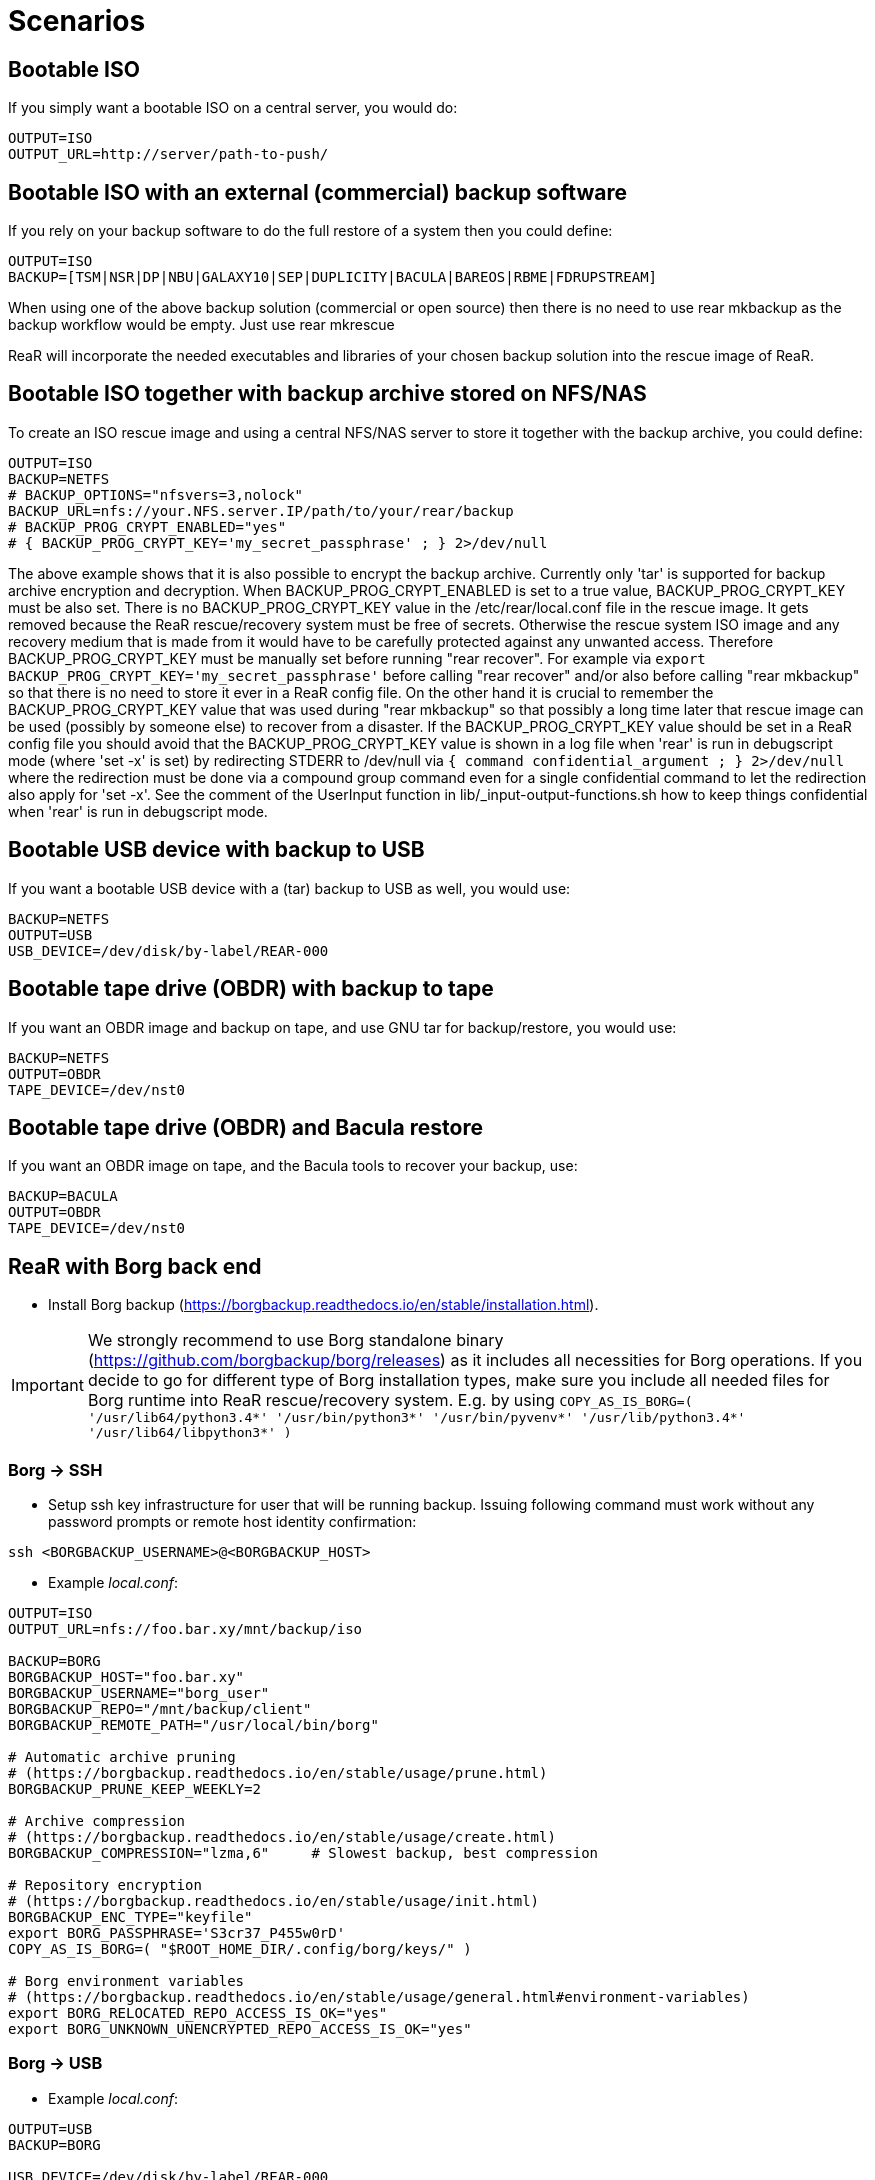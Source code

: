// FIXME: Add the various scenarios, merge with configuration-examples.txt +
//        and the below content +
//  e.g. using different backup methods, +
//       using different output methods

= Scenarios

== Bootable ISO
If you simply want a bootable ISO on a central server, you would do:

[source,bash]
----
OUTPUT=ISO
OUTPUT_URL=http://server/path-to-push/
----

== Bootable ISO with an external (commercial) backup software
If you rely on your backup software to do the full restore of a system then you could define:

[source,bash]
----
OUTPUT=ISO
BACKUP=[TSM|NSR|DP|NBU|GALAXY10|SEP|DUPLICITY|BACULA|BAREOS|RBME|FDRUPSTREAM]
----

When using one of the above backup solution (commercial or open source) then there is no need to use +rear mkbackup+ as the backup workflow would be empty. Just use +rear mkrescue+

ReaR will incorporate the needed executables and libraries of your chosen backup solution into the rescue image of ReaR.

== Bootable ISO together with backup archive stored on NFS/NAS
To create an ISO rescue image and using a central NFS/NAS server to store it together with the backup archive, you could define:

[source,bash]
----
OUTPUT=ISO
BACKUP=NETFS
# BACKUP_OPTIONS="nfsvers=3,nolock"
BACKUP_URL=nfs://your.NFS.server.IP/path/to/your/rear/backup
# BACKUP_PROG_CRYPT_ENABLED="yes"
# { BACKUP_PROG_CRYPT_KEY='my_secret_passphrase' ; } 2>/dev/null
----

The above example shows that it is also possible to encrypt the backup archive.
Currently only 'tar' is supported for backup archive encryption and decryption.
When BACKUP_PROG_CRYPT_ENABLED is set to a true value, BACKUP_PROG_CRYPT_KEY must be also set.
There is no BACKUP_PROG_CRYPT_KEY value in the /etc/rear/local.conf file in the rescue image.
It gets removed because the ReaR rescue/recovery system must be free of secrets.
Otherwise the rescue system ISO image and any recovery medium that is made from it
would have to be carefully protected against any unwanted access.
Therefore BACKUP_PROG_CRYPT_KEY must be manually set before running "rear recover".
For example via `export BACKUP_PROG_CRYPT_KEY='my_secret_passphrase'`
before calling "rear recover" and/or also before calling "rear mkbackup"
so that there is no need to store it ever in a ReaR config file.
On the other hand it is crucial to remember the BACKUP_PROG_CRYPT_KEY value
that was used during "rear mkbackup" so that possibly a long time later that
rescue image can be used (possibly by someone else) to recover from a disaster.
If the BACKUP_PROG_CRYPT_KEY value should be set in a ReaR config file
you should avoid that the BACKUP_PROG_CRYPT_KEY value is shown in a log file
when 'rear' is run in debugscript mode (where 'set -x' is set) by redirecting
STDERR to /dev/null via `{ command confidential_argument ; } 2>/dev/null`
where the redirection must be done via a compound group command even for
a single confidential command to let the redirection also apply for 'set -x'.
See the comment of the UserInput function in lib/_input-output-functions.sh
how to keep things confidential when 'rear' is run in debugscript mode.


== Bootable USB device with backup to USB
If you want a bootable USB device with a (tar) backup to USB as well, you
would use:

[source,bash]
----
BACKUP=NETFS
OUTPUT=USB
USB_DEVICE=/dev/disk/by-label/REAR-000
----


== Bootable tape drive (OBDR) with backup to tape
If you want an OBDR image and backup on tape, and use GNU tar for
backup/restore, you would use:

[source,bash]
----
BACKUP=NETFS
OUTPUT=OBDR
TAPE_DEVICE=/dev/nst0
----


== Bootable tape drive (OBDR) and Bacula restore
If you want an OBDR image on tape, and the Bacula tools to recover your
backup, use:

[source,bash]
----
BACKUP=BACULA
OUTPUT=OBDR
TAPE_DEVICE=/dev/nst0
----


== ReaR with Borg back end
 - Install Borg backup (https://borgbackup.readthedocs.io/en/stable/installation.html).

IMPORTANT:  We strongly recommend to use Borg standalone binary (https://github.com/borgbackup/borg/releases) as it includes all necessities for Borg operations.
			If you decide to go for different type of Borg installation types, make sure you include all needed files for Borg runtime into ReaR rescue/recovery system.
			E.g. by using `COPY_AS_IS_BORG=( '/usr/lib64/python3.4*' '/usr/bin/python3*' '/usr/bin/pyvenv*' '/usr/lib/python3.4*' '/usr/lib64/libpython3*' )`

=== Borg -> SSH
 - Setup ssh key infrastructure for user that will be running backup.
Issuing following command must work without any password prompts or remote host identity confirmation:

`ssh <BORGBACKUP_USERNAME>@<BORGBACKUP_HOST>`

 - Example _local.conf_:
[source,bash]
----
OUTPUT=ISO
OUTPUT_URL=nfs://foo.bar.xy/mnt/backup/iso

BACKUP=BORG
BORGBACKUP_HOST="foo.bar.xy"
BORGBACKUP_USERNAME="borg_user"
BORGBACKUP_REPO="/mnt/backup/client"
BORGBACKUP_REMOTE_PATH="/usr/local/bin/borg"

# Automatic archive pruning
# (https://borgbackup.readthedocs.io/en/stable/usage/prune.html)
BORGBACKUP_PRUNE_KEEP_WEEKLY=2

# Archive compression
# (https://borgbackup.readthedocs.io/en/stable/usage/create.html)
BORGBACKUP_COMPRESSION="lzma,6"     # Slowest backup, best compression

# Repository encryption
# (https://borgbackup.readthedocs.io/en/stable/usage/init.html)
BORGBACKUP_ENC_TYPE="keyfile"
export BORG_PASSPHRASE='S3cr37_P455w0rD'
COPY_AS_IS_BORG=( "$ROOT_HOME_DIR/.config/borg/keys/" )

# Borg environment variables
# (https://borgbackup.readthedocs.io/en/stable/usage/general.html#environment-variables)
export BORG_RELOCATED_REPO_ACCESS_IS_OK="yes"
export BORG_UNKNOWN_UNENCRYPTED_REPO_ACCESS_IS_OK="yes"

----
=== Borg -> USB

 - Example _local.conf_:
[source,bash]
----
OUTPUT=USB
BACKUP=BORG

USB_DEVICE=/dev/disk/by-label/REAR-000

BORGBACKUP_REPO="/my_borg_backup"
BORGBACKUP_UMASK="0002"

BORGBACKUP_PRUNE_KEEP_WEEKLY=2

BORGBACKUP_ENC_TYPE="keyfile"
export BORG_PASSPHRASE='S3cr37_P455w0rD'

export BORG_RELOCATED_REPO_ACCESS_IS_OK="yes"
export BORG_UNKNOWN_UNENCRYPTED_REPO_ACCESS_IS_OK="yes"

COPY_AS_IS_EXCLUDE=( "${COPY_AS_IS_EXCLUDE[@]}" )
COPY_AS_IS_BORG=( "$ROOT_HOME_DIR/.config/borg/keys/" )

SSH_UNPROTECTED_PRIVATE_KEYS="yes"
SSH_FILES="yes"


----

IMPORTANT: If using BORGBACKUP_ENC_TYPE="keyfile", don't forget to make your
           encryption key available for case of restore!
           (using `COPY_AS_IS_BORG=( "$ROOT_HOME_DIR/.config/borg/keys/" )` is a option to consider).
           Be sure to read https://borgbackup.readthedocs.io/en/stable/usage/init.html,
           and make your self familiar how encryption in Borg works.

 - Executing `rear mkbackup` will create Relax-and-Recover rescue/recovery system and
 start Borg backup process. Once backup finishes, it will also prune old archives from repository,
 if at least one of `BORGBACKUP_PRUNE_KEEP_*` variables is set.
 - To recover your system, boot Relax-and-Recover rescue/recovery system and trigger `rear recover`.
 You will be prompted which archive to recover from Borg repository, once ReaR finished with layout configuration.

```
...
Disk layout created.
Starting Borg restore

=== Borg archives list ===
Host:       foo.bar.xy
Repository: /mnt/backup/client

[1] rear_1 	Sun, 2016-10-16 14:08:16
[2] rear_2 	Sun, 2016-10-16 14:32:11

[3] Exit

Choose archive to recover from:


```


== Backup/restore alien file system using BLOCKCLONE and dd
=== Configuration

- First we need to set some global options to _local.conf_

```
# cat local.conf
OUTPUT=ISO
BACKUP=NETFS
BACKUP_OPTIONS="nfsvers=3,nolock"
BACKUP_URL=nfs://beta.virtual.sk/mnt/rear
```

- Now we can define variables that will apply only for targeted block device

```
# cat alien.conf
BACKUP=BLOCKCLONE                                        # Define BLOCKCLONE as backup method
BACKUP_PROG_ARCHIVE="alien"                              # Name of image file
BACKUP_PROG_SUFFIX=".dd.img"                             # Suffix of image file
BACKUP_PROG_COMPRESS_SUFFIX=""                           # Clear additional suffixes

BLOCKCLONE_PROG=dd                                       # Use dd for image creation
BLOCKCLONE_PROG_OPTS="bs=4k"                             # Additional options that will be passed to dd
BLOCKCLONE_SOURCE_DEV="/dev/sdc1"                        # Device that should be backed up

BLOCKCLONE_SAVE_MBR_DEV="/dev/sdc"                       # Device where partitioning information is stored (optional)
BLOCKCLONE_MBR_FILE="alien_boot_strap.img"               # Output filename for boot strap code
BLOCKCLONE_PARTITIONS_CONF_FILE="alien_partitions.conf"  # Output filename for partition configuration
BLOCKCLONE_ALLOW_MOUNTED="yes"                           # Device can be mounted during backup (default NO)
```

=== Running backup

 - Save partitions configuration, bootstrap code and create actual backup of /dev/sdc1

```
# rear -C alien mkbackuponly
```

 - Running restore from ReaR restore/recovery system

```
# rear -C alien restoreonly

Restore alien.dd.img to device: [/dev/sdc1]                 # User is always prompted for restore destination
Device /dev/sdc1 was not found.                             # If destination does not exist ReaR will try to create it (or fail if BLOCKCLONE_SAVE_MBR_DEV was not set during backup)
Restore partition layout to (^c to abort): [/dev/sdc]       # Prompt user for device where partition configuration should be restored
Checking that no-one is using this disk right now ... OK

Disk /dev/sdc: 5 GiB, 5368709120 bytes, 10485760 sectors
Units: sectors of 1 * 512 = 512 bytes
Sector size (logical/physical): 512 bytes / 512 bytes
I/O size (minimum/optimal): 512 bytes / 512 bytes

>>> Script header accepted.
>>> Script header accepted.
>>> Script header accepted.
>>> Script header accepted.
>>> Created a new DOS disklabel with disk identifier 0x10efb7a9.
Created a new partition 1 of type 'HPFS/NTFS/exFAT' and of size 120 MiB.

/dev/sdc2:
New situation:

Device     Boot Start    End Sectors  Size Id Type
/dev/sdc1        4096 249855  245760  120M  7 HPFS/NTFS/exFAT

The partition table has been altered.
Calling ioctl() to re-read partition table.
Syncing disks.
```


== Using Relax-and-Recover with USB storage devices
Using USB devices with Relax-and-Recover can be appealing for several reasons:

 - If you only need to have a bootable rescue environment, a USB device is
   a *cheap device* for storing only 25 to 60MB to boot from

 - You can leave the USB device inserted in the system and *opt-in booting*
   from it only when disaster hits (although we do recommend storing rescue
   environments off-site)

 - You can *store multiple systems and multiple snapshots* on a single device

 - In case you have plenty of space, it might be a simple solution to store
   complete Disaster Recovery images (rescue + backup) on a single device for
   a set of systems

 - For migrating a bunch of servers having a single device to boot from might
   be very appealing

 - We have implemented a specific workflow: inserting a REAR-000 labeled USB
   stick will invoke +rear udev+ and adds a rescue environment to the USB
   stick (updating the bootloader if needed)

However USB devices may be slow for backup purposes, especially on older
systems or with unreliable/cheap devices.

=== Configuring Relax-and-Recover for USB storage devices
The below configuration (_/etc/rear/local.conf_) gives a list of possible
options when you want to run Relax-and-Recover with USB storage.

[source,bash]
----
BACKUP=BACULA
OUTPUT=USB
USB_DEVICE=/dev/disk/by-label/REAR-000
----

IMPORTANT: On RHEL4 or older there are no _/dev/disk/by-label/_ udev aliases,
           which means we cannot use device by label. However it is possible
           to use +by-path+ references, however this makes it very specific
           to the USB port used.  We opted to use the complete device-name,
           which can be dangerous if you may have other _/dev/sdX_ devices
           (luckily we have CCISS block devices in _/dev/cciss/_).


=== Preparing your USB storage device
To prepare your USB device for use with Relax-and-Recover, do: +rear format /dev/sdX+

This will create a single partition, make it bootable, format it with ext3,
label it +REAR-000+ and disable warnings related filesystem check for the
device.


=== USB storage as rescue media

==== Configuring Relax-and-Recover to have Bacula tools
If the rescue environment needs additional tools and workflow, this can be
specified by using +BACKUP=BACULA+ in the configuration file
_/etc/rear/local.conf_:

[source,bash]
----
BACKUP=BACULA
OUTPUT=USB
USB_DEVICE=/dev/disk/by-label/REAR-000
----

==== Making the rescue USB storage device
To create a rescue USB device, run +rear -v mkrescue+ as shown below after
you have inserted a *REAR-000* labeled USB device. Make sure the device name
for the USB device is what is configured for +USB_DEVICE+.

----
[root@system ~]# rear -v mkrescue
Relax-and-Recover 1.12.0svn497 / 2011-07-11
Creating disk layout.
Creating root filesystem layout
Copying files and directories
Copying program files and libraries
Copying kernel modules
Creating initramfs
Finished in 72 seconds.
----

WARNING: Doing the above may replace the existing MBR of the USB device.
         However any other content on the device is retained.


[[booting-from-usb]]
==== Booting from USB storage device
Before you can recover our DR backup, it is important to configure the BIOS to
boot from the USB device. In some cases it is required to go into the BIOS setup
(+F9+ during boot) to change the boot-order of devices. (In BIOS setup select
+Standard Boot Order (IPL)+)

Once booted from the USB device, select the system you like to recover from
the list. If you don't press a key within 30 seconds, the system will try to
boot from the local disk.

["aafigure",width="12cm",height="6cm",align="center",format="svg",options="textual",aspect="0.7",linewidth="1"]
----
+---------------------------------------------+
|        "Relax-and-Recover v1.12.0svn497"    |
+---------------------------------------------+
|  "Recovery images"                          |
|    "system.localdomain"                   > |
|    "other.localdomain"                    > |
|---------------------------------------------|
|  "Other actions"                            |
|    "Help for Relax-and-Recover"             |
|    "Boot Local disk (hd1)"                  |
|    "Boot BIOS disk (0x81)"                  |
|    "Boot Next BIOS device"                  |
|    "Hardware Detection tool"                |
|    "Memory test"                            |
|    "Reboot system"                          |
|    "Power off system"                       |
+---------------------------------------------+

      "Press [Tab] to edit options or [F1] for help"

           "Automatic boot in 30 seconds..."
----

////
      .-------------------------------------------------------------.
      |               Relax-and-Recover v1.12.0svn497               |
      |-------------------------------------------------------------|
      |  Recovery images                                            |
      |   system.localdomain                                      > |
      |   other.localdomain                                       > |
      |-------------------------------------------------------------|
      |  Other actions                                              |
      |   Help for Relax-and-Recover                                |
      (>  Boot Local disk (hd1)                                    <)
      |   Boot BIOS disk (0x81)                                     |
      |   Boot Next BIOS device                                     |
      |   Hardware Detection tool                                   |
      |   Memory test                                               |
      |   Reboot system                                             |
      |   Power off system                                          |
      `-------------------------------------------------------------'

             Press [Tab] to edit options or [F1] for help

                        Automatic boot in 30 seconds...
////

WARNING: Booting from a local disk may fail when booting from a USB device.
         This is caused by the fact that the GRUB bootloader on the local
         disk is configured as if it is being the first drive +(hd0)+ but
         it is in fact the second disk +(hd1)+. If you do find menu entries
         not working from GRUB, please remove the +root (hd0,0)+ line from
         the entry.

Then select the image you would like to recover.

["aafigure",width="14cm",height="7cm",align="center",format="svg",options="textual",aspect="0.7",linewidth="1"]
----
+---------------------------------------------+
|           "system.localdomain"              |
+---------------------------------------------+
|  "2011-03-26 02:16 backup"                  |
|  "2011-03-25 18:39 backup"                  |
|  "2011-03-05 16:12 rescue image"            |
|---------------------------------------------|
|  "Back"                                     |
|                                             |
|                                             |
|                                             |
|                                             |
|                                             |
|                                             |
|                                             |
|                                             |
+---------------------------------------------+

      "Press [Tab] to edit options or [F1] for help"


"Backup using kernel 2.6.32-122.el6.x86_64"
"BACKUP=NETFS OUTPUT=USB OUTPUT_URL=usb:///dev/disk/by-label/REAR-000"
----

////
      .-------------------------------------------------------------.
      |                     system.localdomain                      |
      |-------------------------------------------------------------|
      |  2011-03-26 02:16 backup                                    |
      (> 2011-03-25 18:39 backup                                   <)
      |  2011-03-05 16:12 rescue image                              |
      |-------------------------------------------------------------|
      |  Back                                                     < |
      |                                                             |
      |                                                             |
      |                                                             |
      |                                                             |
      |                                                             |
      |                                                             |
      |                                                             |
      |                                                             |
      |                                                             |
      `-------------------------------------------------------------'

             Press [Tab] to edit options or [F1] for help



Backup using kernel 2.6.32-122.el6.x86_64
BACKUP=NETFS OUTPUT=USB OUTPUT_URL=usb:///dev/disk/by-label/REAR-000
////

TIP: When browsing through the images you get more information about the
     image at the bottom of the screen.

==== Restoring from USB rescue media
Then wait for the system to boot until you get the prompt.

On the shell prompt, type +rear recover+.

You may need to answer a few questions depending on your hardware
configuration and whether you are restoring to a (slightly)
different system.

----
RESCUE SYSTEM:/ # rear recover
Relax-and-Recover 1.12.0svn497 / 2011-07-11
NOTICE: Will do driver migration
To recreate HP SmartArray controller 3, type exactly YES: YES
To recreate HP SmartArray controller 0, type exactly YES: YES
Clearing HP SmartArray controller 3
Clearing HP SmartArray controller 0
Recreating HP SmartArray controller 3|A
Configuration restored successfully, reloading CCISS driver...  OK
Recreating HP SmartArray controller 0|A
Configuration restored successfully, reloading CCISS driver...  OK
Comparing disks.
Disk configuration is identical, proceeding with restore.
Type "Yes" if you want DRBD resource rBCK to become primary: Yes
Type "Yes" if you want DRBD resource rOPS to become primary: Yes
Start system layout restoration.
Creating partitions for disk /dev/cciss/c0d0 (msdos)
Creating partitions for disk /dev/cciss/c2d0 (msdos)
Creating software RAID /dev/md2
Creating software RAID /dev/md6
Creating software RAID /dev/md3
Creating software RAID /dev/md4
Creating software RAID /dev/md5
Creating software RAID /dev/md1
Creating software RAID /dev/md0
Creating LVM PV /dev/md6
Creating LVM PV /dev/md5
Creating LVM PV /dev/md2
Creating LVM VG vgrem
Creating LVM VG vgqry
Creating LVM VG vg00
Creating LVM volume vg00/lv00
Creating LVM volume vg00/lvdstpol
Creating LVM volume vg00/lvsys
Creating LVM volume vg00/lvusr
Creating LVM volume vg00/lvtmp
Creating LVM volume vg00/lvvar
Creating LVM volume vg00/lvopt
Creating ext3-filesystem / on /dev/mapper/vg00-lv00
Mounting filesystem /
Creating ext3-filesystem /dstpol on /dev/mapper/vg00-lvdstpol
Mounting filesystem /dstpol
Creating ext3-filesystem /dstpol/sys on /dev/mapper/vg00-lvsys
Mounting filesystem /dstpol/sys
Creating ext3-filesystem /usr on /dev/mapper/vg00-lvusr
Mounting filesystem /usr
Creating ext2-filesystem /tmp on /dev/mapper/vg00-lvtmp
Mounting filesystem /tmp
Creating ext3-filesystem /boot on /dev/md0
Mounting filesystem /boot
Creating ext3-filesystem /var on /dev/mapper/vg00-lvvar
Mounting filesystem /var
Creating ext3-filesystem /opt on /dev/mapper/vg00-lvopt
Mounting filesystem /opt
Creating swap on /dev/md1
Creating DRBD resource rBCK
Writing meta data...
initializing activity log
New drbd meta data block successfully created.
Creating LVM PV /dev/drbd2
Creating LVM VG vgbck
Creating LVM volume vgbck/lvetc
Creating LVM volume vgbck/lvvar
Creating LVM volume vgbck/lvmysql
Creating ext3-filesystem /etc/bacula/cluster on /dev/mapper/vgbck-lvetc
Mounting filesystem /etc/bacula/cluster
Creating ext3-filesystem /var/bacula on /dev/mapper/vgbck-lvvar
Mounting filesystem /var/bacula
Creating ext3-filesystem /var/lib/mysql/bacula on /dev/mapper/vgbck-lvmysql
Mounting filesystem /var/lib/mysql/bacula
Creating DRBD resource rOPS
Writing meta data...
initializing activity log
New drbd meta data block successfully created.
Creating LVM PV /dev/drbd1
Creating LVM VG vgops
Creating LVM volume vgops/lvcachemgr
Creating LVM volume vgops/lvbackup
Creating LVM volume vgops/lvdata
Creating LVM volume vgops/lvdb
Creating LVM volume vgops/lvswl
Creating LVM volume vgops/lvcluster
Creating ext3-filesystem /opt/cache on /dev/mapper/vgops-lvcachemgr
Mounting filesystem /opt/cache
Creating ext3-filesystem /dstpol/backup on /dev/mapper/vgops-lvbackup
Mounting filesystem /dstpol/backup
Creating ext3-filesystem /dstpol/data on /dev/mapper/vgops-lvdata
Mounting filesystem /dstpol/data
Creating ext3-filesystem /dstpol/databases on /dev/mapper/vgops-lvdb
Mounting filesystem /dstpol/databases
Creating ext3-filesystem /dstpol/swl on /dev/mapper/vgops-lvswl
Mounting filesystem /dstpol/swl
Creating ext3-filesystem /dstpol/sys/cluster on /dev/mapper/vgops-lvcluster
Mounting filesystem /dstpol/sys/cluster
Disk layout created.

The system is now ready to restore from Bacula. You can use the 'bls' command
to get information from your Volume, and 'bextract' to restore jobs from your
Volume. It is assumed that you know what is necessary to restore - typically
it will be a full backup.

You can find useful Bacula commands in the shell history. When finished, type
'exit' in the shell to continue recovery.

WARNING: The new root is mounted under '/mnt/local'.

rear>
----


[[restoring-from-bacula-tape]]
==== Restoring from Bacula tape
Now you need to continue with restoring the actual Bacula backup, for this you
have multiple options of which +bextract+ is the most easy and
straightforward, but also the slowest and unsafest.


===== Using a bootstrap file
If you know the JobId of the latest successful full backup, and differential
backups the most efficient way to restore is by creating a bootstrap file with
this information and using it to restore from tape.

A bootstrap file looks like this:

----
Volume = VOL-1234
JobId = 914
Job = Bkp_Daily
----

or

----
Volume = VOL-1234
VolSessionId = 1
VolSessionTime = 108927638
----

Using a bootstrap file with bextract is easy, simply do:
+bextract -b bootstrap.txt Ultrium-1 /mnt/local+

TIP: It helps to know exactly how many files you need to restore, and using
     the +FileIndex+ and +Count+ keywords so +bextract+ does not require to
     read the whole tape. Use the commands in your shell history to access
     an example Bacula bootstrap file.


===== Using bextract
To use +bextract+ to restore *everything* from a single tape, you can do:
+bextract -V VOLUME-NAME Ultrium-1 /mnt/local+

----
rear> bextract -V VOL-1234 Ultrium-1 /mnt/local
bextract: match.c:249-0 add_fname_to_include prefix=0 gzip=0 fname=/
bextract: butil.c:282 Using device: "Ultrium-1" for reading.
30-Mar 16:00 bextract JobId 0: Ready to read from volume "VOL-1234" on device "Ultrium-1" (/dev/st0).
bextract JobId 0: -rw-r-----   1 252      bacula     3623795 2011-03-30 11:02:18  /mnt/local/var/lib/bacula/bacula.sql
bextract JobId 0: drwxr-xr-x   2 root     root          4096 2011-02-02 11:48:28  *none*
bextract JobId 0: drwxr-xr-x   4 root     root          1024 2011-02-23 13:09:53  *none*
bextract JobId 0: drwxr-xr-x  12 root     root          4096 2011-02-02 11:50:00  *none*
bextract JobId 0: -rwx------   1 root     root             0 2011-02-02 11:48:24  /mnt/local/.hpshm_keyfile
bextract JobId 0: -rw-r--r--   1 root     root             0 2011-02-22 12:38:03  /mnt/local/.autofsck
...
30-Mar 16:06 bextract JobId 0: End of Volume at file 7 on device "Ultrium-1" (/dev/st0), Volume "VOL-1234"
30-Mar 16:06 bextract JobId 0: End of all volumes.
30-Mar 16:07 bextract JobId 0: Alert: smartctl version 5.38 [x86_64-redhat-linux-gnu] Copyright (C) 2002-8 Bruce Allen
30-Mar 16:07 bextract JobId 0: Alert: Home page is http://smartmontools.sourceforge.net/
30-Mar 16:07 bextract JobId 0: Alert:
30-Mar 16:07 bextract JobId 0: Alert: TapeAlert: OK
30-Mar 16:07 bextract JobId 0: Alert:
30-Mar 16:07 bextract JobId 0: Alert: Error counter log:
30-Mar 16:07 bextract JobId 0: Alert:            Errors Corrected by           Total   Correction     Gigabytes    Total
30-Mar 16:07 bextract JobId 0: Alert:                ECC          rereads/    errors   algorithm      processed    uncorrected
30-Mar 16:07 bextract JobId 0: Alert:            fast | delayed   rewrites  corrected  invocations   [10^9 bytes]  errors
30-Mar 16:07 bextract JobId 0: Alert: read:       1546        0         0         0       1546          0.000           0
30-Mar 16:07 bextract JobId 0: Alert: write:         0        0         0         0          0          0.000           0
165719 files restored.
----

WARNING: In this case +bextract+ will restore all the Bacula jobs on the
         provided tapes, start from the oldest, down to the latest. As a
         consequence, deleted files may re-appear and the process may take
         a very long time.


==== Finish recovery process
Once finished, continue Relax-and-Recover by typing +exit+.

----
rear> exit
Did you restore the backup to /mnt/local ? Ready to continue ? y
Installing GRUB boot loader

Finished recovering your system. You can explore it under '/mnt/local'.

Finished in 4424 seconds.
----

IMPORTANT: If you neglect to perform this last crucial step, your new system
           will not boot and you have to install a boot-loader yourself
           manually, or re-execute this procedure.


=== USB storage as backup media

==== Configuring Relax-and-Recover for backup to USB storage device
The below configuration (_/etc/rear/local.conf_) gives a list of possible
options when you want to run Relax-and-Recover with USB storage.

[source,bash]
----
BACKUP=NETFS
OUTPUT=USB
USB_DEVICE=/dev/disk/by-label/REAR-000

### Exclude certain items
ONLY_INCLUDE_VG=( vg00 )
EXCLUDE_MOUNTPOINTS=( /data )
----


==== Making the DR backup to USB storage device
Creating a combined rescue device that integrates the backup on USB, it is
sufficient to run +rear -v mkbackup+ as shown below after you have inserted
the USB device. Make sure the device name for the USB device is what is
configured.

----
[root@system ~]# rear -v mkbackup
Relax-and-Recover 1.12.0svn497 / 2011-07-11
Creating disk layout.
Creating root filesystem layout
Copying files and directories
Copying program files and libraries
Copying kernel modules
Creating initramfs
Creating archive 'usb:///dev/sda1/system.localdomain/20110326.0216/backup.tar.gz'
Total bytes written: 3644416000 (3.4GiB, 5.5MiB/s) in 637 seconds.
Writing MBR to /dev/sda
Modifying local GRUB configuration
Copying resulting files to usb location
Finished in 747 seconds.
----

IMPORTANT: It is advised to go into single user mode (+init 1+) before creating
           a backup to ensure all active data is consistent on disk (and no
           important processes are active in memory)


==== Booting from USB storage device
See the section <<booting-from-usb,Booting from USB storage device>> for more
information about how to enable your BIOS to boot from a USB storage device.


==== Restoring a backup from USB storage device
Then wait for the system to boot until you get the prompt.

On the shell prompt, type +rear recover+.

You may need to answer a few questions depending on your hardware
configuration and whether you are restoring to a (slightly)
different system.

----
RESCUE SYSTEM:/ # rear recover
Relax-and-Recover 1.12.0svn497 / 2011-07-11
Backup archive size is 1.2G (compressed)
To recreate HP SmartArray controller 1, type exactly YES: YES
To recreate HP SmartArray controller 7, type exactly YES: YES
Clearing HP SmartArray controller 1
Clearing HP SmartArray controller 7
Recreating HP SmartArray controller 1|A
Configuration restored successfully, reloading CCISS driver...  OK
Recreating HP SmartArray controller 7|A
Configuration restored successfully, reloading CCISS driver...  OK
Comparing disks.
Disk configuration is identical, proceeding with restore.
Start system layout restoration.
Creating partitions for disk /dev/cciss/c0d0 (msdos)
Creating partitions for disk /dev/cciss/c1d0 (msdos)
Creating software RAID /dev/md126
Creating software RAID /dev/md127
Creating LVM PV /dev/md127
Restoring LVM VG vg00
Creating ext3-filesystem / on /dev/mapper/vg00-lv00
Mounting filesystem /
Creating ext3-filesystem /boot on /dev/md126
Mounting filesystem /boot
Creating ext3-filesystem /data on /dev/mapper/vg00-lvdata
Mounting filesystem /data
Creating ext3-filesystem /opt on /dev/mapper/vg00-lvopt
Mounting filesystem /opt
Creating ext2-filesystem /tmp on /dev/mapper/vg00-lvtmp
Mounting filesystem /tmp
Creating ext3-filesystem /usr on /dev/mapper/vg00-lvusr
Mounting filesystem /usr
Creating ext3-filesystem /var on /dev/mapper/vg00-lvvar
Mounting filesystem /var
Creating swap on /dev/mapper/vg00-lvswap
Disk layout created.
Restoring from 'usb:///dev/sda1/system.localdomain/20110326.0216/backup.tar.gz'
Restored 3478 MiB in 134 seconds [avg 26584 KiB/sec]
Installing GRUB boot loader

Finished recovering your system. You can explore it under '/mnt/local'.

Finished in 278 seconds.
----

If all is well, you can now remove the USB device, restore the BIOS boot order
and reboot the system into the recovered OS.


== Using Relax-and-Recover with OBDR tapes
Using One-Button-Disaster-Recovery (OBDR) tapes has a few benefits.

 - Within large organisations tape media is already *part of a workflow*
   for offsite storage and is a *known and trusted technology*

 - Tapes can store large amounts of data reliably and restoring large
   amounts of data is *predictable* in time and effort

 - OBDR offers *booting from tapes*, which is very convenient

 - A single tape can hold both the rescue image as well as a *complete
   snapshot* of the system (up to 1.6TB with LTO4)

However, you need one tape per system as an OBDR tape can only store one
single rescue environment.


=== Configuring Relax-and-Recover for OBDR rescue tapes
The below configuration (_/etc/rear/local.conf_) gives a list of possible
options when you want to run Relax-and-Recover with a tape drive. This
example shows how to use the tape *only* for storing the rescue image,
the backup is expected to be handled by Bacula and so the Bacula tools
are included in the rescue environment to enable a Bacula restore.

[source,bash]
----
OUTPUT=OBDR
TAPE_DEVICE=/dev/nst0
----


=== Preparing your OBDR rescue tape
To protect normal backup tapes (in case tape drives are also used by another
backup solution) Relax-and-Recover expects that the tape to use is labeled
*REAR-000*.  To achieve this is to insert a blank tape to use for
Relax-and-Recover and run the +rear format /dev/stX+ command.


=== OBDR tapes as rescue media

==== Configuring Relax-and-Recover to have Bacula tools
If the rescue environment needs additional tools and workflow, this can be
spcified by using +BACKUP=BACULA+ in the configuration file
_/etc/rear/local.conf_:

[source,bash]
----
BACKUP=BACULA
OUTPUT=OBDR
BEXTRACT_DEVICE=Ultrium-1
BEXTRACT_VOLUME=VOL-*
----

Using the +BEXTRACT_DEVICE+ allows you to use the tape device that is
referenced from the Bacula configuration. This helps in those cases where the
discovery of the various tape drives has already been done and configured in
Bacula.

The +BEXTRACT_VOLUME+ variable is optional and is only displayed in the
restore instructions on screen as an aid during recovery.


==== Making the OBDR rescue tape
To create a rescue environment that can boot from an OBDR tape, simply run
+rear -v mkrescue+ with a *REAR-000* -labeled tape inserted.

----
[root@system ~]# rear -v mkrescue
Relax-and-Recover 1.12.0svn497 / 2011-07-11
Rewinding tape
Writing OBDR header to tape in drive '/dev/nst0'
Creating disk layout.
Creating root filesystem layout
Copying files and directories
Copying program files and libraries
Copying kernel modules
Creating initramfs
Making ISO image
Wrote ISO image: /var/lib/rear/output/rear-dag-ops.iso (48M)
Writing ISO image to tape
Modifying local GRUB configuration
Finished in 119 seconds.
----

WARNING: The message above about _/dev/cciss/c1d0_ not being used makes sense
as this is not a real disk but simply an entry for manipulating the controller.
This is specific to CCISS controllers with only a tape device attached.


[[booting-from-obdr]]
==== Booting from OBDR rescue tape
The One Button Disaster Recovery (OBDR) functionality in HP LTO Ultrium drives
enables them to emulate CD-ROM devices in specific circumstances (also known
as being in ''Disaster Recovery'' mode). The drive can then act as a boot
device for PCs that support booting off CD-ROM.

TIP: An OBDR capable drive can be switched into CD-ROM mode by *powering on
     with the eject button held down*. Make sure you keep it pressed when the
     tape drive regains power, and then release the button. If the drive is in
     OBDR mode, the light will blink regularly. This might be easier in some
     cases than the below procedure, hence the name One Button Disaster
     Recovery !


===== Using a HP Smart Array controller
To boot from OBDR, boot your system with the Relax-and-Recover tape inserted.
During the boot sequence, interrupt the HP Smart Array controller with the
tape attached by pressing *F8* (or *Escape-8* on serial console).

----
iLO 2 v1.78 Jun 10 2009 10.5.20.171

Slot 0 HP Smart Array P410i Controller       (512MB, v2.00)   1 Logical Drive
Slot 3 HP Smart Array P401 Controller        (512MB, v2.00)   1 Logical Drive
Slot 4 HP Smart Array P212 Controller          (0MB, v2.00)   0 Logical Drives
     Tape or CD-ROM Drive(s) Detected:
         Port 1I: Box 0: Bay 4
1785-Slot 4 Drive Array Not Configured
     No Drives Detected


  Press <F8> to run the Option ROM Configuration for Arrays Utility
  Press <ESC> to skip configuration and continue
----

Then select *Configure OBDR* in the menu and select the Tape drive by marking
it with *X* (default is on) and press *ENTER* and *F8* to activate this change
so it displays ''Configuration saved''.

Then press *ENTER* and *Escape* to leave the Smart Array controller BIOS.

----
**** System will boot from Tape/CD/OBDR device attached to Smart Array.
----


===== Using an LSI controller
To boot from OBDR when using an LSI controller, boot your system with the
Relax-and-Recover tape inserted. During the boot sequence, interrupt the
LSI controller BIOS that has the tape attached by pressing *F8* (or
*Escape-8* on serial console).

----
LSI Logic Corp. MPT BIOS
Copyright 1995-2006 LSI Logic Corp.
MPTBIOS-5.05.21.00
HP Build

<<<Press F8 for configuration options>>>
----

Then select the option +1. Tape-based One Button Disaster Recovery (OBDR).+:

----
Select a configuration option:
1. Tape-based One Button Disaster Recovery (OBDR).
2. Multi Initiator Configuration.                                 <F9 = Setup>
3. Exit.
----

And then select the correct tape drive to boot from:

----
   compatible tape drives found       ->
   NUM   HBA   SCSI ID   Drive information
    0     0       A       - HP       Ultrium 2-SCSI

   Please choose the NUM of the tape drive to place into OBDR mode.
----

If all goes well, the system will reboot with OBDR-mode enabled:

----
    The PC will now reboot to begin Tape Recovery....
----

During the next boot, OBDR-mode will be indicate by:

----
*** Bootable media located, Using non-Emulation mode ***
----


===== Booting the OBDR tape
Once booted from the OBDR tape, select the 'Relax-and-Recover' menu entry from
the menu. If you don't press a key within 30 seconds, the system will try to
boot from the local disk.

["aafigure",width="12cm",height="6cm",align="center",format="svg",options="textual",aspect="0.7",linewidth="1"]
----
+---------------------------------------------+
|        "Relax-and-Recover v1.12.0svn497"    |
+---------------------------------------------+
|  "Relax-and-Recover"                        |
|---------------------------------------------|
|  "Other actions"                            |
|    "Help for Relax-and-Recover"             |
|    "Boot Local disk (hd1)"                  |
|    "Boot BIOS disk (0x81)"                  |
|    "Boot Next BIOS device"                  |
|    "Hardware Detection tool"                |
|    "Memory test"                            |
|    "Reboot system"                          |
|    "Power off system"                       |
|                                             |
|                                             |
+---------------------------------------------+

      "Press [Tab] to edit options or [F1] for help"

           "Automatic boot in 30 seconds..."
----

////
      .-------------------------------------------------------------.
      |               Relax-and-Recover v1.12.0svn497               |
      |-------------------------------------------------------------|
      |  Relax-and-Recover                                          |
      |-------------------------------------------------------------|
      |  Other actions                                              |
      |   Help for Relax-and-Recover                                |
      (>  Boot Local disk (hd0)                                    <)
      |   Boot BIOS disk (0x80)                                     |
      |   Boot Next BIOS device                                     |
      |   Hardware Detection tool                                   |
      |   Memory test                                               |
      |   Reboot system                                             |
      |   Power off system                                          |
      `-------------------------------------------------------------'

             Press [Tab] to edit options or [F1] for help

                        Automatic boot in 30 seconds...
////


==== Restoring the OBDR rescue tape
Then wait for the system to boot until you get the prompt.

On the shell prompt, type +rear recover+.

You may need to answer a few questions depending on your hardware
configuration and whether you are restoring to a (slightly)
different system.

----
RESCUE SYSTEM:/ # rear recover
Relax-and-Recover 1.12.0svn497 / 2011-07-11
NOTICE: Will do driver migration
Rewinding tape
To recreate HP SmartArray controller 3, type exactly YES: YES
To recreate HP SmartArray controller 0, type exactly YES: YES
Clearing HP SmartArray controller 3
Clearing HP SmartArray controller 0
Recreating HP SmartArray controller 3|A
Configuration restored successfully, reloading CCISS driver...  OK
Recreating HP SmartArray controller 0|A
Configuration restored successfully, reloading CCISS driver...  OK
Comparing disks.
Disk configuration is identical, proceeding with restore.
Type "Yes" if you want DRBD resource rBCK to become primary: Yes
Type "Yes" if you want DRBD resource rOPS to become primary: Yes
Start system layout restoration.
Creating partitions for disk /dev/cciss/c0d0 (msdos)
Creating partitions for disk /dev/cciss/c2d0 (msdos)
Creating software RAID /dev/md2
Creating software RAID /dev/md6
Creating software RAID /dev/md3
Creating software RAID /dev/md4
Creating software RAID /dev/md5
Creating software RAID /dev/md1
Creating software RAID /dev/md0
Creating LVM PV /dev/md6
Creating LVM PV /dev/md5
Creating LVM PV /dev/md2
Creating LVM VG vgrem
Creating LVM VG vgqry
Creating LVM VG vg00
Creating LVM volume vg00/lv00
Creating LVM volume vg00/lvdstpol
Creating LVM volume vg00/lvsys
Creating LVM volume vg00/lvusr
Creating LVM volume vg00/lvtmp
Creating LVM volume vg00/lvvar
Creating LVM volume vg00/lvopt
Creating ext3-filesystem / on /dev/mapper/vg00-lv00
Mounting filesystem /
Creating ext3-filesystem /dstpol on /dev/mapper/vg00-lvdstpol
Mounting filesystem /dstpol
Creating ext3-filesystem /dstpol/sys on /dev/mapper/vg00-lvsys
Mounting filesystem /dstpol/sys
Creating ext3-filesystem /usr on /dev/mapper/vg00-lvusr
Mounting filesystem /usr
Creating ext2-filesystem /tmp on /dev/mapper/vg00-lvtmp
Mounting filesystem /tmp
Creating ext3-filesystem /boot on /dev/md0
Mounting filesystem /boot
Creating ext3-filesystem /var on /dev/mapper/vg00-lvvar
Mounting filesystem /var
Creating ext3-filesystem /opt on /dev/mapper/vg00-lvopt
Mounting filesystem /opt
Creating swap on /dev/md1
Creating DRBD resource rBCK
Writing meta data...
initializing activity log
New drbd meta data block successfully created.
Creating LVM PV /dev/drbd2
Creating LVM VG vgbck
Creating LVM volume vgbck/lvetc
Creating LVM volume vgbck/lvvar
Creating LVM volume vgbck/lvmysql
Creating ext3-filesystem /etc/bacula/cluster on /dev/mapper/vgbck-lvetc
Mounting filesystem /etc/bacula/cluster
Creating ext3-filesystem /var/bacula on /dev/mapper/vgbck-lvvar
Mounting filesystem /var/bacula
Creating ext3-filesystem /var/lib/mysql/bacula on /dev/mapper/vgbck-lvmysql
Mounting filesystem /var/lib/mysql/bacula
Creating DRBD resource rOPS
Writing meta data...
initializing activity log
New drbd meta data block successfully created.
Creating LVM PV /dev/drbd1
Creating LVM VG vgops
Creating LVM volume vgops/lvcachemgr
Creating LVM volume vgops/lvbackup
Creating LVM volume vgops/lvdata
Creating LVM volume vgops/lvdb
Creating LVM volume vgops/lvswl
Creating LVM volume vgops/lvcluster
Creating ext3-filesystem /opt/cache on /dev/mapper/vgops-lvcachemgr
Mounting filesystem /opt/cache
Creating ext3-filesystem /dstpol/backup on /dev/mapper/vgops-lvbackup
Mounting filesystem /dstpol/backup
Creating ext3-filesystem /dstpol/data on /dev/mapper/vgops-lvdata
Mounting filesystem /dstpol/data
Creating ext3-filesystem /dstpol/databases on /dev/mapper/vgops-lvdb
Mounting filesystem /dstpol/databases
Creating ext3-filesystem /dstpol/swl on /dev/mapper/vgops-lvswl
Mounting filesystem /dstpol/swl
Creating ext3-filesystem /dstpol/sys/cluster on /dev/mapper/vgops-lvcluster
Mounting filesystem /dstpol/sys/cluster
Disk layout created.

The system is now ready to restore from Bacula. You can use the 'bls' command
to get information from your Volume, and 'bextract' to restore jobs from your
Volume. It is assumed that you know what is necessary to restore - typically
it will be a full backup.

You can find useful Bacula commands in the shell history. When finished, type
'exit' in the shell to continue recovery.

WARNING: The new root is mounted under '/mnt/local'.

rear>
----


==== Restoring from Bacula tape
See the section <<restoring-from-bacula-tape,Restoring from Bacula tape>>
for more information about how to restore a Bacula tape.


=== OBDR tapes as backup media
An OBDR backup tape is similar to an OBDR rescue tape, but next to the rescue
environment, it also consists of a complete backup of the system. This is
very convenient in that a single tape can be use for disaster recovery, and
recovery is much more simple and completely automated.

CAUTION: Please make sure that the system fits onto a single tape uncompressed.
         For an LTO4 Ultrium that would mean no more than 1.6TB.


==== Configuring Relax-and-Recover for OBDR backup tapes
The below configuration (_/etc/rear/local.conf_) gives a list of possible
options when you want to run Relax-and-Recover with a tape drive. This example
shows how to use the tape for storing *both* the rescue image and the backup.

[source,bash]
----
BACKUP=NETFS
OUTPUT=OBDR
TAPE_DEVICE=/dev/nst0
----


==== Making the OBDR backup tape
To create a bootable backup tape that can boot from OBDR, simply run
+rear -v mkbackup+ with a *REAR-000* -labeled tape inserted.

----
[root@system ~]# rear -v mkbackup
Relax-and-Recover 1.12.0svn497 / 2011-07-11
Rewinding tape
Writing OBDR header to tape in drive '/dev/nst0'
Creating disk layout
Creating root filesystem layout
Copying files and directories
Copying program files and libraries
Copying kernel modules
Creating initramfs
Making ISO image
Wrote ISO image: /var/lib/rear/output/rear-system.iso (45M)
Writing ISO image to tape
Creating archive '/dev/nst0'
Total bytes written: 7834132480 (7.3GiB, 24MiB/s) in 317 seconds.
Rewinding tape
Modifying local GRUB configuration
Finished in 389 seconds.
----

IMPORTANT: It is advised to go into single user mode (+init 1+) before creating
           a backup to ensure all active data is consistent on disk (and no
           important processes are active in memory)


==== Booting from OBDR backup tape
See the section <<booting-from-obdr,Booting from OBDR rescue tape>> for more
information about how to enable OBDR and boot from OBDR tapes.


==== Restoring from OBDR backup tape

----
RESCUE SYSTEM:~ # rear recover
Relax-and-Recover 1.12.0svn497 / 2011-07-11
NOTICE: Will do driver migration
Rewinding tape
To recreate HP SmartArray controller 3, type exactly YES: YES
To recreate HP SmartArray controller 0, type exactly YES: YES
Clearing HP SmartArray controller 3
Clearing HP SmartArray controller 0
Recreating HP SmartArray controller 3|A
Configuration restored successfully, reloading CCISS driver...  OK
Recreating HP SmartArray controller 0|A
Configuration restored successfully, reloading CCISS driver...  OK
Comparing disks.
Disk configuration is identical, proceeding with restore.
Type "Yes" if you want DRBD resource rBCK to become primary: Yes
Type "Yes" if you want DRBD resource rOPS to become primary: Yes
Start system layout restoration.
Creating partitions for disk /dev/cciss/c0d0 (msdos)
Creating partitions for disk /dev/cciss/c2d0 (msdos)
Creating software RAID /dev/md2
Creating software RAID /dev/md6
Creating software RAID /dev/md3
Creating software RAID /dev/md4
Creating software RAID /dev/md5
Creating software RAID /dev/md1
Creating software RAID /dev/md0
Creating LVM PV /dev/md6
Creating LVM PV /dev/md5
Creating LVM PV /dev/md2
Restoring LVM VG vgrem
Restoring LVM VG vgqry
Restoring LVM VG vg00
Creating ext3-filesystem / on /dev/mapper/vg00-lv00
Mounting filesystem /
Creating ext3-filesystem /dstpol on /dev/mapper/vg00-lvdstpol
Mounting filesystem /dstpol
Creating ext3-filesystem /dstpol/sys on /dev/mapper/vg00-lvsys
Mounting filesystem /dstpol/sys
Creating ext3-filesystem /usr on /dev/mapper/vg00-lvusr
Mounting filesystem /usr
Creating ext2-filesystem /tmp on /dev/mapper/vg00-lvtmp
Mounting filesystem /tmp
Creating ext3-filesystem /boot on /dev/md0
Mounting filesystem /boot
Creating ext3-filesystem /var on /dev/mapper/vg00-lvvar
Mounting filesystem /var
Creating ext3-filesystem /opt on /dev/mapper/vg00-lvopt
Mounting filesystem /opt
Creating swap on /dev/md1
Creating DRBD resource rBCK
Writing meta data...
initializing activity log
New drbd meta data block successfully created.
Creating LVM PV /dev/drbd2
Restoring LVM VG vgbck
Creating ext3-filesystem /etc/bacula/cluster on /dev/mapper/vgbck-lvetc
Mounting filesystem /etc/bacula/cluster
Creating ext3-filesystem /var/bacula on /dev/mapper/vgbck-lvvar
Mounting filesystem /var/bacula
Creating ext3-filesystem /var/lib/mysql/bacula on /dev/mapper/vgbck-lvmysql
Mounting filesystem /var/lib/mysql/bacula
Creating DRBD resource rOPS
Writing meta data...
initializing activity log
New drbd meta data block successfully created.
Creating LVM PV /dev/drbd1
Restoring LVM VG vgops
Creating ext3-filesystem /opt/cache on /dev/mapper/vgops-lvcachemgr
Mounting filesystem /opt/cache
Creating ext3-filesystem /dstpol/backup on /dev/mapper/vgops-lvbackup
Mounting filesystem /dstpol/backup
Creating ext3-filesystem /dstpol/data on /dev/mapper/vgops-lvdata
Mounting filesystem /dstpol/data
Creating ext3-filesystem /dstpol/databases on /dev/mapper/vgops-lvdb
Mounting filesystem /dstpol/databases
Creating ext3-filesystem /dstpol/swl on /dev/mapper/vgops-lvswl
Mounting filesystem /dstpol/swl
Creating ext3-filesystem /dstpol/sys/cluster on /dev/mapper/vgops-lvcluster
Mounting filesystem /dstpol/sys/cluster
Disk layout created.
Restoring from 'tape:///dev/nst0/system/backup.tar'
Restored 7460 MiB in 180 seconds [avg 42444 KiB/sec]
Installing GRUB boot loader

Finished recovering your system. You can explore it under '/mnt/local'.

Finished in 361 seconds.
----

== Using ReaR to mount and repair your system
Instead of using your ReaR image to completely recover your system from bare
metal (as illustrated in most of the above scenarios), you can also use it
as a live media to boot a broken but hopefully repairable system.

Once booted on your recovery image, the `mountonly` workflow will:

* activate all Volume Groups

* offer to decrypt any LUKS-encrypted filesystem that may be present

* mount all the target filesystems (including the most important virtual
  ones) below `/mnt/local`

thereby making it possible for you to explore your system at will,
correcting any configuration mistake that may have prevented its startup,
or allowing you to simply `chroot` into it and further repair it using its
own administrative tools.

One important point to remember is that the `mountonly` workflow on its own
won't modify the target system in any way. Of course, once the target
filesystems are mounted you, as the administrator, may decide to do so
manually.

**Beware:** The `mountonly` workflow can only be used on the system where
the rescue image was generated, as it bases its logic on the filesystem
layout description file generated during the run of the `mkrescue` or
`mkbackup` workflows.

Here are the steps you would typically follow:

=== Create your recovery image
Using any of the techniques described in the other scenarios, create a
ReaR recovery image for your system (through `rear mkrescue` or `rear
mkbackup`). If you only take the `mountonly` workflow into consideration, it
doesn't matter whether you also make a backup of your system or not
(obviously, you'd better cover all your bases and make sure you'd be able to
perform a full `recover` as well should the need occur).

Please note, that by default ReaR only includes in the recovery image the
tools it will need to recover the system. If you anticipate the need for
some extra tools in the context of a repair operation (e.g. tools that you
might need in the event `chroot`ing into the target system doesn't work), you
should make sure to include them in your recovery image by adding to the
`PROGS` or `REQUIRED_PROGS` configuration variables (please refer to the
comments in `default.conf` for the exact meaning of each).

=== Booting on the recovery image
Arrange for the target system to boot on your recovery image as you would in
any of the other scenarios.

=== Launching the "mount only" workflow
Issue the `rear mountonly` command to launch the workflow (that one is always
verbose):

----
RESCUE pc-pan:~ # rear mountonly
Relax-and-Recover 2.5 / Git
Running rear mountonly (PID 625)
Using log file: /var/log/rear/rear-pc-pan.log
Running workflow mountonly within the ReaR rescue/recovery system
Comparing disks
Device sda has expected (same) size 34359738368 (will be used for 'mountonly')
Disk configuration looks identical
Proceed with 'mountonly' (yes) otherwise manual disk layout configuration is enforced
(default 'yes' timeout 30 seconds)
yes
User confirmed to proceed with 'mountonly'
Start target system mount.
Mounting filesystem /
Mounting filesystem /home
Mounting filesystem /boot/efi
Please enter the password for LUKS device cr_vg00-lvol4 (/dev/mapper/vg00-lvol4):
Enter passphrase for /dev/mapper/vg00-lvol4:
Mounting filesystem /products
Disk layout processed.
Finished 'mountonly'. The target system is mounted at '/mnt/local'.
Exiting rear mountonly (PID 625) and its descendant processes ...
Running exit tasks
----

As you can see in the output above, you will first be asked to confirm
running the workflow (`Proceed with 'mountonly'`) -- simply press return.
All the target filesystems should now be mounted below `/mnt/local` (including
LUKS-encrypted ones if present and all needed virtual ones). In case any of
them fails to mount, you will be offered to review the mount script and to
re-execute it if needed.

Once the system is in the desired state, you can start exploring it, correcting
any configuration mistake or filesystem corruption that prevented it from
booting properly. In this state, the only tools at your disposal are those
included by default in ReaR recovery image, or those you saw fit to add
yourself (see above).

If this is not enough and you need to run the native administrative tools
hosted inside your target system (such as YaST in the case of SUSE
distributions), you are now in a position where you can `chroot` inside
your system to reach them (`chroot /mnt/local`).

=== Closing the session
Once done, don't forget to leave the `chroot` environment if applicable
(Ctrl-D), then issue the `shutdown` command. This will ensure that all the
target filesystems will be cleanly unmounted before the system is restarted.

